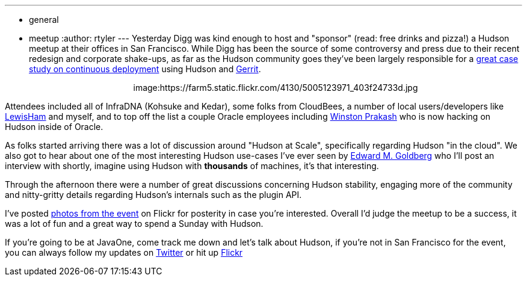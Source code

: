 ---
:layout: post
:title: Pre-JavaOne Hudson Meetup Redux
:nodeid: 254
:created: 1285000758
:tags:
  - general
  - meetup
:author: rtyler
---
Yesterday Digg was kind enough to host and "sponsor" (read: free drinks and
pizza!) a Hudson meetup at their offices in San Francisco. While Digg has been
the source of some controversy and press due to their recent redesign and corporate
shake-ups, as far as the Hudson community goes they've been largely responsible for
a https://about.digg.com/blog/continuous-deployment-code-review-and-pre-tested-commits-digg4[great case study on continuous deployment] using Hudson and https://code.google.com/p/gerrit[Gerrit].+++<center>+++image:https://farm5.static.flickr.com/4130/5005123971_403f24733d.jpg[Thanks to @digg for hosting the #HudsonCI meetup,500,link=https://www.flickr.com/photos/hudsonlabs/5005123971/]+++</center>+++

Attendees included all of InfraDNA (Kohsuke and Kedar), some folks from CloudBees, a
number of local users/developers like https://twitter.com/LewisHam[LewisHam] and myself, and
to top off the list a couple Oracle employees including https://twitter.com/wjprakash[Winston Prakash] who is now hacking on Hudson inside of Oracle.

As folks started arriving there was a lot of discussion around "Hudson at Scale", specifically
regarding Hudson "in the cloud". We also got to hear about one of the most interesting Hudson
use-cases I've ever seen by https://edwardmgoldberg.com[Edward M. Goldberg] who I'll post an
interview with shortly, imagine using Hudson with *thousands* of machines, it's that interesting.

Through the afternoon there were a number of great discussions concerning Hudson stability,
engaging more of the community and nitty-gritty details regarding Hudson's internals such
as the plugin API.

I've posted https://www.flickr.com/photos/hudsonlabs/sets/72157624992088468/[photos from the event] on
Flickr for posterity in case you're interested. Overall I'd judge the meetup to be a success, it was a
lot of fun and a great way to spend a Sunday with Hudson.

If you're going to be at JavaOne, come track me down and let's talk about Hudson, if you're not in San Francisco for the event, you can always follow my updates on https://twitter.com/hudsonci[Twitter] or hit up https://www.flickr.com/photos/hudsonlabs/sets/72157624996965000/[Flickr]
